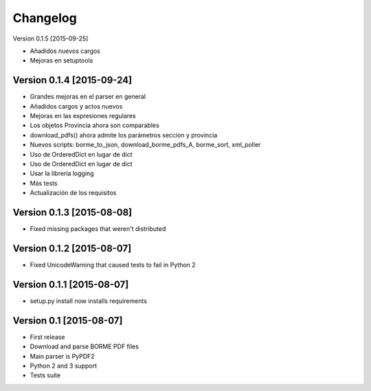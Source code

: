 Changelog
=========

Version 0.1.5 [2015-09-25]

- Añadidos nuevos cargos
- Mejoras en setuptools

Version 0.1.4 [2015-09-24]
------------------------

- Grandes mejoras en el parser en general
- Añadidos cargos y actos nuevos
- Mejoras en las expresiones regulares
- Los objetos Provincia ahora son comparables
- download_pdfs() ahora admite los parámetros seccion y provincia
- Nuevos scripts: borme_to_json, download_borme_pdfs_A, borme_sort, xml_poller
- Uso de OrderedDict en lugar de dict
- Uso de OrderedDict en lugar de dict
- Usar la librería logging
- Más tests
- Actualización de los requisitos

Version 0.1.3 [2015-08-08]
------------------------

- Fixed missing packages that weren't distributed

Version 0.1.2 [2015-08-07]
------------------------

- Fixed UnicodeWarning that caused tests to fail in Python 2

Version 0.1.1 [2015-08-07]
------------------------

- setup.py install now installs requirements

Version 0.1 [2015-08-07]
------------------------

- First release
- Download and parse BORME PDF files
- Main parser is PyPDF2 
- Python 2 and 3 support
- Tests suite
